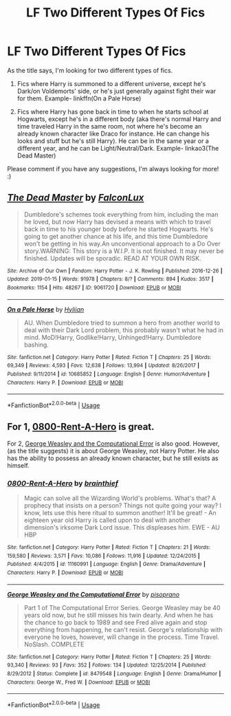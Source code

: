 #+TITLE: LF Two Different Types Of Fics

* LF Two Different Types Of Fics
:PROPERTIES:
:Author: Natasha_Makin
:Score: 1
:DateUnix: 1564641605.0
:DateShort: 2019-Aug-01
:FlairText: Request
:END:
As the title says, I'm looking for two different types of fics.

1. Fics where Harry is summoned to a different universe, except he's Dark/on Voldemorts' side, or he's just generally against fight their war for them. Example- linkffn(On a Pale Horse)

2. Fics where Harry has gone back in time to when he starts school at Hogwarts, except he's in a different body (aka there's normal Harry and time traveled Harry in the same room, not where he's become an already known character like Draco for instance. He can change his looks and stuff but he's still Harry). He can be in the same year or a different year, and he can be Light/Neutral/Dark. Example- linkao3(The Dead Master)

Please comment if you have any suggestions, I'm always looking for more! :)


** [[https://archiveofourown.org/works/9061720][*/The Dead Master/*]] by [[https://www.archiveofourown.org/users/FalconLux/pseuds/FalconLux][/FalconLux/]]

#+begin_quote
  Dumbledore's schemes took everything from him, including the man he loved, but now Harry has devised a means with which to travel back in time to his younger body before he started Hogwarts. He's going to get another chance at his life, and this time Dumbledore won't be getting in his way.An unconventional approach to a Do Over story.WARNING: This story is a W.I.P. It is not finished. It may never be finished. Updates will be sporadic. READ AT YOUR OWN RISK.
#+end_quote

^{/Site/:} ^{Archive} ^{of} ^{Our} ^{Own} ^{*|*} ^{/Fandom/:} ^{Harry} ^{Potter} ^{-} ^{J.} ^{K.} ^{Rowling} ^{*|*} ^{/Published/:} ^{2016-12-26} ^{*|*} ^{/Updated/:} ^{2019-01-15} ^{*|*} ^{/Words/:} ^{91978} ^{*|*} ^{/Chapters/:} ^{8/?} ^{*|*} ^{/Comments/:} ^{894} ^{*|*} ^{/Kudos/:} ^{3517} ^{*|*} ^{/Bookmarks/:} ^{1154} ^{*|*} ^{/Hits/:} ^{48267} ^{*|*} ^{/ID/:} ^{9061720} ^{*|*} ^{/Download/:} ^{[[https://archiveofourown.org/downloads/9061720/The%20Dead%20Master.epub?updated_at=1555022341][EPUB]]} ^{or} ^{[[https://archiveofourown.org/downloads/9061720/The%20Dead%20Master.mobi?updated_at=1555022341][MOBI]]}

--------------

[[https://www.fanfiction.net/s/10685852/1/][*/On a Pale Horse/*]] by [[https://www.fanfiction.net/u/3305720/Hyliian][/Hyliian/]]

#+begin_quote
  AU. When Dumbledore tried to summon a hero from another world to deal with their Dark Lord problem, this probably wasn't what he had in mind. MoD!Harry, Godlike!Harry, Unhinged!Harry. Dumbledore bashing.
#+end_quote

^{/Site/:} ^{fanfiction.net} ^{*|*} ^{/Category/:} ^{Harry} ^{Potter} ^{*|*} ^{/Rated/:} ^{Fiction} ^{T} ^{*|*} ^{/Chapters/:} ^{25} ^{*|*} ^{/Words/:} ^{69,349} ^{*|*} ^{/Reviews/:} ^{4,593} ^{*|*} ^{/Favs/:} ^{12,638} ^{*|*} ^{/Follows/:} ^{13,994} ^{*|*} ^{/Updated/:} ^{8/26/2017} ^{*|*} ^{/Published/:} ^{9/11/2014} ^{*|*} ^{/id/:} ^{10685852} ^{*|*} ^{/Language/:} ^{English} ^{*|*} ^{/Genre/:} ^{Humor/Adventure} ^{*|*} ^{/Characters/:} ^{Harry} ^{P.} ^{*|*} ^{/Download/:} ^{[[http://www.ff2ebook.com/old/ffn-bot/index.php?id=10685852&source=ff&filetype=epub][EPUB]]} ^{or} ^{[[http://www.ff2ebook.com/old/ffn-bot/index.php?id=10685852&source=ff&filetype=mobi][MOBI]]}

--------------

*FanfictionBot*^{2.0.0-beta} | [[https://github.com/tusing/reddit-ffn-bot/wiki/Usage][Usage]]
:PROPERTIES:
:Author: FanfictionBot
:Score: 1
:DateUnix: 1564641614.0
:DateShort: 2019-Aug-01
:END:


** For 1, [[https://www.fanfiction.net/s/11160991/1/0800-Rent-A-Hero][0800-Rent-A-Hero]] is great.

For 2, [[https://www.fanfiction.net/s/8479548/1/George-Weasley-and-the-Computational-Error][George Weasley and the Computational Error]] is also good. However, (as the title suggests) it is about George Weasley, not Harry Potter. He also has the ability to possess an already known character, but he still exists as himself.
:PROPERTIES:
:Author: g4rretc
:Score: 1
:DateUnix: 1564677166.0
:DateShort: 2019-Aug-01
:END:

*** [[https://www.fanfiction.net/s/11160991/1/][*/0800-Rent-A-Hero/*]] by [[https://www.fanfiction.net/u/4934632/brainthief][/brainthief/]]

#+begin_quote
  Magic can solve all the Wizarding World's problems. What's that? A prophecy that insists on a person? Things not quite going your way? I know, lets use this here ritual to summon another! It'll be great! - An eighteen year old Harry is called upon to deal with another dimension's irksome Dark Lord issue. This displeases him. EWE - AU HBP
#+end_quote

^{/Site/:} ^{fanfiction.net} ^{*|*} ^{/Category/:} ^{Harry} ^{Potter} ^{*|*} ^{/Rated/:} ^{Fiction} ^{T} ^{*|*} ^{/Chapters/:} ^{21} ^{*|*} ^{/Words/:} ^{159,580} ^{*|*} ^{/Reviews/:} ^{3,571} ^{*|*} ^{/Favs/:} ^{10,086} ^{*|*} ^{/Follows/:} ^{11,916} ^{*|*} ^{/Updated/:} ^{12/24/2015} ^{*|*} ^{/Published/:} ^{4/4/2015} ^{*|*} ^{/id/:} ^{11160991} ^{*|*} ^{/Language/:} ^{English} ^{*|*} ^{/Genre/:} ^{Drama/Adventure} ^{*|*} ^{/Characters/:} ^{Harry} ^{P.} ^{*|*} ^{/Download/:} ^{[[http://www.ff2ebook.com/old/ffn-bot/index.php?id=11160991&source=ff&filetype=epub][EPUB]]} ^{or} ^{[[http://www.ff2ebook.com/old/ffn-bot/index.php?id=11160991&source=ff&filetype=mobi][MOBI]]}

--------------

[[https://www.fanfiction.net/s/8479548/1/][*/George Weasley and the Computational Error/*]] by [[https://www.fanfiction.net/u/3765740/pisoprano][/pisoprano/]]

#+begin_quote
  Part 1 of The Computational Error Series. George Weasley may be 40 years old now, but he still misses his twin dearly. And when he has the chance to go back to 1989 and see Fred alive again and stop everything from happening, he can't resist. George's relationship with everyone he loves, however, will change in the process. Time Travel. NoSlash. COMPLETE
#+end_quote

^{/Site/:} ^{fanfiction.net} ^{*|*} ^{/Category/:} ^{Harry} ^{Potter} ^{*|*} ^{/Rated/:} ^{Fiction} ^{T} ^{*|*} ^{/Chapters/:} ^{25} ^{*|*} ^{/Words/:} ^{93,340} ^{*|*} ^{/Reviews/:} ^{93} ^{*|*} ^{/Favs/:} ^{352} ^{*|*} ^{/Follows/:} ^{134} ^{*|*} ^{/Updated/:} ^{12/25/2014} ^{*|*} ^{/Published/:} ^{8/29/2012} ^{*|*} ^{/Status/:} ^{Complete} ^{*|*} ^{/id/:} ^{8479548} ^{*|*} ^{/Language/:} ^{English} ^{*|*} ^{/Genre/:} ^{Drama/Humor} ^{*|*} ^{/Characters/:} ^{George} ^{W.,} ^{Fred} ^{W.} ^{*|*} ^{/Download/:} ^{[[http://www.ff2ebook.com/old/ffn-bot/index.php?id=8479548&source=ff&filetype=epub][EPUB]]} ^{or} ^{[[http://www.ff2ebook.com/old/ffn-bot/index.php?id=8479548&source=ff&filetype=mobi][MOBI]]}

--------------

*FanfictionBot*^{2.0.0-beta} | [[https://github.com/tusing/reddit-ffn-bot/wiki/Usage][Usage]]
:PROPERTIES:
:Author: FanfictionBot
:Score: 1
:DateUnix: 1564677182.0
:DateShort: 2019-Aug-01
:END:
